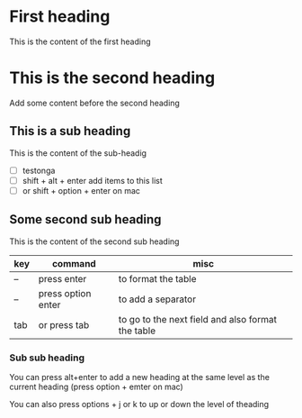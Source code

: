 * First heading

This is the content of the first heading

* This is the second heading

Add some content before the second heading

** This is a sub heading

This is the content of the sub-headig
- [ ] testonga
- [ ] shift + alt + enter add items to this list
- [ ] or shift + option + enter on mac

** Some second sub heading

This is the content of the second sub heading

| key | command            | misc                                              |
|-----+--------------------+---------------------------------------------------|
| --  | press enter        | to format the table                               |
| --  | press option enter | to add a separator                                |
|-----+--------------------+---------------------------------------------------|
| tab | or press tab       | to go to the next field and also format the table |
|-----+--------------------+---------------------------------------------------|

*** Sub sub heading

You can press alt+enter to add a new heading at the same level as the current heading
(press option + emter on mac)

You can also press options + j or k to up or down the level of theading

** 

